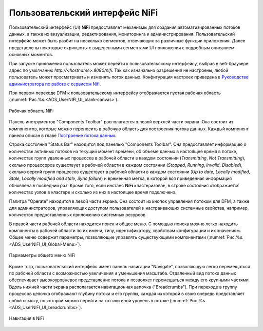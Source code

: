 Пользовательский интерфейс NiFi
=================================


Пользовательский интерфейс (UI) **NiFi** предоставляет механизмы для создания автоматизированных потоков данных, а также их визуализации, редактирования, мониторинга и администрирования. Пользовательский интерфейс может быть разбит на несколько сегментов,  отвечающих за различные функции приложения. Далее представлены некоторые скриншоты с выделенными сегментами UI приложения с подробным описанием основных моментов. 

При запуске приложения пользователь может перейти к пользовательскому интерфейсу, выбрав в веб-браузере адрес по умолчанию *http://<hostname>:8080/nifi*. Так как изначально разрешения не настроены, любой пользователь может просматривать и изменять поток данных. Конфигурация настроек приведена в `Руководстве администратора по работе с сервисом Nifi <https://docs.arenadata.io/ads/AdminNIFI/index.html>`_.

При первом переходе DFM к пользовательскому интерфейсу отображается пустая рабочая область (:numref:`Рис.%s.<ADS_UserNIFI_UI_blank-canvas>`).

.. _ADS_UserNIFI_UI_blank-canvas:

.. figure:: ../../imgs/ADS_UserNIFI_UI_blank-canvas.png
   :align: center

   Рабочая область NiFi


Панель инструментов "Components Toolbar" располагается в левой верхней части экрана. Она состоит из компонентов, которые можно переносить в рабочую область для построения потока данных. Каждый компонент панели описан в главе `Построение потока данных <https://docs.arenadata.io/ads/UserNIFI/DataFlow.html>`_.

Строка состояния "Status Bar" находится под панелью "Components Toolbar". Она предоставляет информацию о количестве активных потоков на текущий момент времени, об объеме данных в настоящее время в потоке, количестве групп удаленных процессов в рабочей области в каждом состоянии (*Transmitting*, *Not Transmitting*), сколько процессоров существует в рабочей области в каждом состоянии (*Stopped*, *Running*, *Invalid*, *Disabled*), сколько версий групп процессов существует в рабочей области в каждом состоянии (*Up to date*, *Locally modified*, *Stale*, *Locally modified and stale*, *Sync failure*) и временная метка, в которой вся приведенная информация обновлена в последний раз. Кроме того, если инстанс **NiFi** кластеризован, в строке состояния отображается количество узлов в кластере и сколько из них в настоящее время подключено.

Палитра "Operate" находится в левой части экрана. Она состоит из кнопок управления потоком для DFM, а также для администраторов, управляющих доступом пользователей и настраивающих системные свойства, например, количество предоставленных приложению системных ресурсов.

В правой части рабочей области находится поиск и общее меню. С помощью поиска можно легко находить компоненты в рабочей области по их имени, типу, идентификатору, свойствам конфигурации и их значениям. Общее меню содержит параметры, позволяющие управлять существующими компонентами (:numref:`Рис.%s.<ADS_UserNIFI_UI_Global-Menu>`).

.. _ADS_UserNIFI_UI_Global-Menu:

.. figure:: ../../imgs/ADS_UserNIFI_UI_Global-Menu.png
   :align: center

   Пармаметры общего меню NiFi


Кроме того, пользовательский интерфейс имеет панель навигации "Navigate", позволяющую легко перемещаться по рабочей области с возможностью увеличения и уменьшения масштаба. Отдаленный вид потока данных обеспечивает высокоуровневое представление потока и позволяет перемещаться между его крупными частями. Вдоль нижней части экрана располагается навигационная цепочка ("Breadcrumbs"). При переходе в группу процессов цепочка отображают глубину потока и его группы, каждая из которой в свою очередь представляет собой ссылку, по которой можно перейти на тот или иной уровень в потоке (:numref:`Рис.%s.<ADS_UserNIFI_UI_breadcrumbs>`).

.. _ADS_UserNIFI_UI_breadcrumbs:

.. figure:: ../../imgs/ADS_UserNIFI_UI_breadcrumbs.png
   :align: center

   Навигация в NiFi

